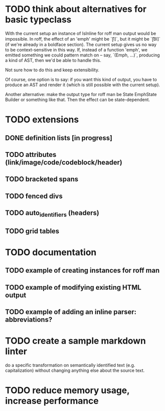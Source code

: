 * TODO think about alternatives for basic typeclass
With the current setup an instance of IsInline for roff man output
would be impossible.  In roff, the effect of an 'emph' might
be `\f[I]`, but it might be `\f[BI]` (if we're already in a
boldface section).  The current setup gives us no way to be
context-sensitive in this way.  If, instead of a function 'emph',
we emitted something we could pattern match on -- say,
`(Emph, ...)`, producing a kind of AST, then we'd be able to
handle this.

Not sure how to do this and keep extensibility.

Of course, one option is to say: if you want this kind of output,
you have to produce an AST and render it (which is still possible
with the current setup).

Another alternative: make the output type for roff man be
State EmphState Builder or something like that.  Then the
effect can be state-dependent.
* TODO extensions
** DONE definition lists [in progress]
** TODO attributes (link/image/code/codeblock/header)
** TODO bracketed spans
** TODO fenced divs
** TODO auto_identifiers (headers)
** TODO grid tables
* TODO documentation
** TODO example of creating instances for roff man
** TODO example of modifying existing HTML output
** TODO example of adding an inline parser: abbreviations?
* TODO create a sample markdown linter
do a specific transformation on semantically identified
text (e.g. capitalization)
without changing anything else about the source text.
* TODO reduce memory usage, increase performance


